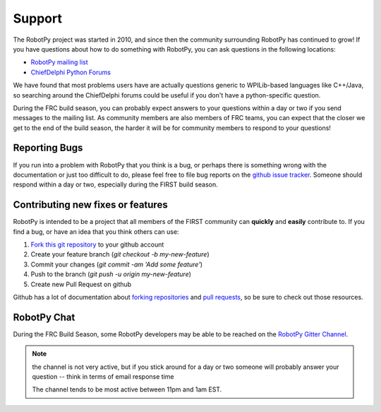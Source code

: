 .. _support:

Support
=======

The RobotPy project was started in 2010, and since then the community
surrounding RobotPy has continued to grow! If you have questions about how
to do something with RobotPy, you can ask questions in the following locations:

* `RobotPy mailing list <https://groups.google.com/forum/#!forum/robotpy>`_
* `ChiefDelphi Python Forums <http://www.chiefdelphi.com/forums/forumdisplay.php?f=187>`_

We have found that most problems users have are actually questions generic to
WPILib-based languages like C++/Java, so searching around the ChiefDelphi forums
could be useful if you don't have a python-specific question. 

During the FRC build season, you can probably expect answers to your questions
within a day or two if you send messages to the mailing list. As community members
are also members of FRC teams, you can expect that the closer we get to the end of
the build season, the harder it will be for community members to respond to your
questions!

Reporting Bugs
--------------

If you run into a problem with RobotPy that you think is a bug, or perhaps there
is something wrong with the documentation or just too difficult to do, please
feel free to file bug reports on the `github issue tracker <https://github.com/robotpy/robotpy-wpilib/issues>`_.
Someone should respond within a day or two, especially during the FIRST
build season.

Contributing new fixes or features
----------------------------------

RobotPy is intended to be a project that all members of the FIRST community can
**quickly** and **easily** contribute to. If you find a bug, or have an idea that you
think others can use:

1. `Fork this git repository <https://github.com/robotpy/robotpy-wpilib/fork>`_ to your github account
2. Create your feature branch (`git checkout -b my-new-feature`)
3. Commit your changes (`git commit -am 'Add some feature'`)
4. Push to the branch (`git push -u origin my-new-feature`)
5. Create new Pull Request on github

Github has a lot of documentation about `forking repositories <https://help.github.com/articles/fork-a-repo>`_
and `pull requests <https://help.github.com/articles/using-pull-requests>`_,
so be sure to check out those resources.

RobotPy Chat
------------

During the FRC Build Season, some RobotPy developers may be able to be reached on
the `RobotPy Gitter Channel <https://gitter.im/robotpy/robotpy-wpilib>`_.

.. note:: the channel is not very active, but if you stick around for a day or two
          someone will probably answer your question -- think in terms of email
          response time
          
          The channel tends to be most active between 11pm and 1am EST.


